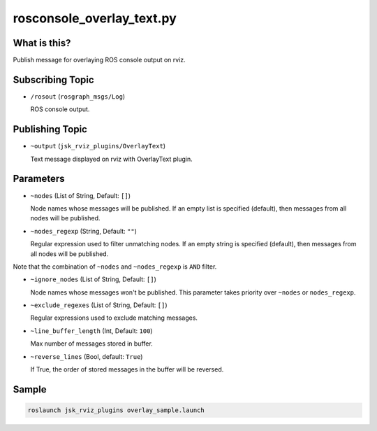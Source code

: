 rosconsole_overlay_text.py
==========================


What is this?
-------------

.. image:: ./images/rosconsole_overlay_text.png

Publish message for overlaying ROS console output on rviz.


Subscribing Topic
-----------------

* ``/rosout`` (``rosgraph_msgs/Log``)

  ROS console output.


Publishing Topic
----------------

* ``~output`` (``jsk_rviz_plugins/OverlayText``)

  Text message displayed on rviz with OverlayText plugin.


Parameters
----------

* ``~nodes`` (List of String, Default: ``[]``)

  Node names whose messages will be published.
  If an empty list is specified (default), then messages from all nodes will be published.

* ``~nodes_regexp`` (String, Default: ``""``)

  Regular expression used to filter unmatching nodes.
  If an empty string is specified (default), then messages from all nodes will be published.

Note that the combination of ``~nodes`` and ``~nodes_regexp`` is ``AND`` filter.

* ``~ignore_nodes`` (List of String, Default: ``[]``)

  Node names whose messages won't be published.
  This parameter takes priority over ``~nodes`` or ``nodes_regexp``.

* ``~exclude_regexes`` (List of String, Default: ``[]``)

  Regular expressions used to exclude matching messages.

* ``~line_buffer_length`` (Int, Default: ``100``)

  Max number of messages stored in buffer.

* ``~reverse_lines`` (Bool, default: ``True``)

  If True, the order of stored messages in the buffer will be reversed.


Sample
------

.. code-block:: bash

  roslaunch jsk_rviz_plugins overlay_sample.launch
